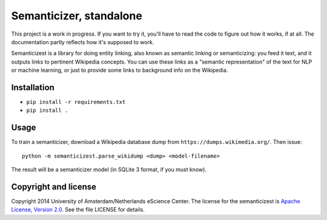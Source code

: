 Semanticizer, standalone
========================

This project is a work in progress. If you want to try it, you'll have to
read the code to figure out how it works, if at all. The documentation
partly reflects how it's supposed to work.

Semanticizest is a library for doing entity linking, also known as
semantic linking or semanticizing: you feed it text, and it outputs links
to pertinent Wikipedia concepts. You can use these links as a "semantic
representation" of the text for NLP or machine learning, or just to provide
some links to background info on the Wikipedia.


Installation
------------

* ``pip install -r requirements.txt``
* ``pip install .``


Usage
-----

To train a semanticizer, download a Wikipedia database dump from
``https://dumps.wikimedia.org/``. Then issue::

    python -m semanticizest.parse_wikidump <dump> <model-filename>

The result will be a semanticizer model (in SQLite 3 format, if you must know).


Copyright and license
---------------------

Copyright 2014 University of Amsterdam/Netherlands eScience Center.
The license for the semanticizest is `Apache License, Version 2.0`_.
See the file LICENSE for details.

.. _`Apache License, Version 2.0`:
   http://www.apache.org/licenses/LICENSE-2.0.html
